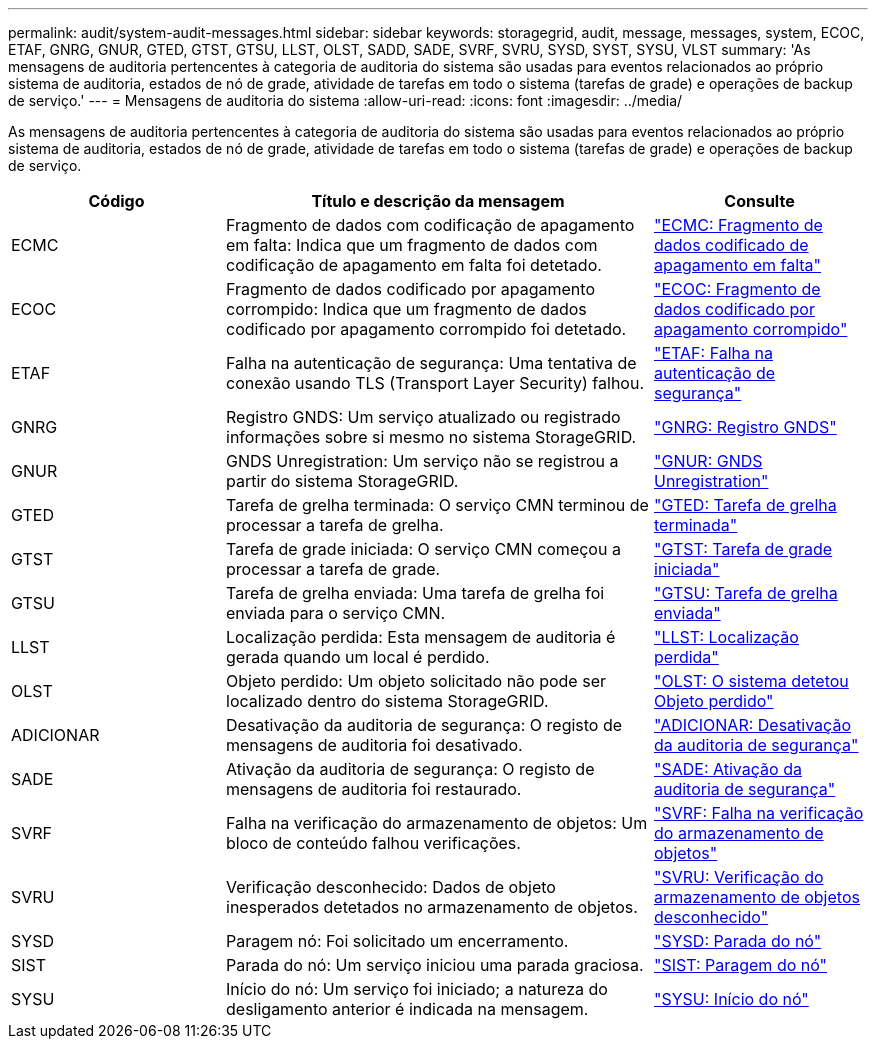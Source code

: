 ---
permalink: audit/system-audit-messages.html 
sidebar: sidebar 
keywords: storagegrid, audit, message, messages, system, ECOC, ETAF, GNRG, GNUR, GTED, GTST, GTSU, LLST, OLST, SADD, SADE, SVRF, SVRU, SYSD, SYST, SYSU, VLST 
summary: 'As mensagens de auditoria pertencentes à categoria de auditoria do sistema são usadas para eventos relacionados ao próprio sistema de auditoria, estados de nó de grade, atividade de tarefas em todo o sistema (tarefas de grade) e operações de backup de serviço.' 
---
= Mensagens de auditoria do sistema
:allow-uri-read: 
:icons: font
:imagesdir: ../media/


[role="lead"]
As mensagens de auditoria pertencentes à categoria de auditoria do sistema são usadas para eventos relacionados ao próprio sistema de auditoria, estados de nó de grade, atividade de tarefas em todo o sistema (tarefas de grade) e operações de backup de serviço.

[cols="1a,2a,1a"]
|===
| Código | Título e descrição da mensagem | Consulte 


 a| 
ECMC
 a| 
Fragmento de dados com codificação de apagamento em falta: Indica que um fragmento de dados com codificação de apagamento em falta foi detetado.
 a| 
link:ecmc-missing-erasure-coded-data-fragment.html["ECMC: Fragmento de dados codificado de apagamento em falta"]



 a| 
ECOC
 a| 
Fragmento de dados codificado por apagamento corrompido: Indica que um fragmento de dados codificado por apagamento corrompido foi detetado.
 a| 
link:ecoc-corrupt-erasure-coded-data-fragment.html["ECOC: Fragmento de dados codificado por apagamento corrompido"]



 a| 
ETAF
 a| 
Falha na autenticação de segurança: Uma tentativa de conexão usando TLS (Transport Layer Security) falhou.
 a| 
link:etaf-security-authentication-failed.html["ETAF: Falha na autenticação de segurança"]



 a| 
GNRG
 a| 
Registro GNDS: Um serviço atualizado ou registrado informações sobre si mesmo no sistema StorageGRID.
 a| 
link:gnrg-gnds-registration.html["GNRG: Registro GNDS"]



 a| 
GNUR
 a| 
GNDS Unregistration: Um serviço não se registrou a partir do sistema StorageGRID.
 a| 
link:gnur-gnds-unregistration.html["GNUR: GNDS Unregistration"]



 a| 
GTED
 a| 
Tarefa de grelha terminada: O serviço CMN terminou de processar a tarefa de grelha.
 a| 
link:gted-grid-task-ended.html["GTED: Tarefa de grelha terminada"]



 a| 
GTST
 a| 
Tarefa de grade iniciada: O serviço CMN começou a processar a tarefa de grade.
 a| 
link:gtst-grid-task-started.html["GTST: Tarefa de grade iniciada"]



 a| 
GTSU
 a| 
Tarefa de grelha enviada: Uma tarefa de grelha foi enviada para o serviço CMN.
 a| 
link:gtsu-grid-task-submitted.html["GTSU: Tarefa de grelha enviada"]



 a| 
LLST
 a| 
Localização perdida: Esta mensagem de auditoria é gerada quando um local é perdido.
 a| 
link:llst-location-lost.html["LLST: Localização perdida"]



 a| 
OLST
 a| 
Objeto perdido: Um objeto solicitado não pode ser localizado dentro do sistema StorageGRID.
 a| 
link:olst-system-detected-lost-object.html["OLST: O sistema detetou Objeto perdido"]



 a| 
ADICIONAR
 a| 
Desativação da auditoria de segurança: O registo de mensagens de auditoria foi desativado.
 a| 
link:sadd-security-audit-disable.html["ADICIONAR: Desativação da auditoria de segurança"]



 a| 
SADE
 a| 
Ativação da auditoria de segurança: O registo de mensagens de auditoria foi restaurado.
 a| 
link:sade-security-audit-enable.html["SADE: Ativação da auditoria de segurança"]



 a| 
SVRF
 a| 
Falha na verificação do armazenamento de objetos: Um bloco de conteúdo falhou verificações.
 a| 
link:svrf-object-store-verify-fail.html["SVRF: Falha na verificação do armazenamento de objetos"]



 a| 
SVRU
 a| 
Verificação desconhecido: Dados de objeto inesperados detetados no armazenamento de objetos.
 a| 
link:svru-object-store-verify-unknown.html["SVRU: Verificação do armazenamento de objetos desconhecido"]



 a| 
SYSD
 a| 
Paragem nó: Foi solicitado um encerramento.
 a| 
link:sysd-node-stop.html["SYSD: Parada do nó"]



 a| 
SIST
 a| 
Parada do nó: Um serviço iniciou uma parada graciosa.
 a| 
link:syst-node-stopping.html["SIST: Paragem do nó"]



 a| 
SYSU
 a| 
Início do nó: Um serviço foi iniciado; a natureza do desligamento anterior é indicada na mensagem.
 a| 
link:sysu-node-start.html["SYSU: Início do nó"]

|===